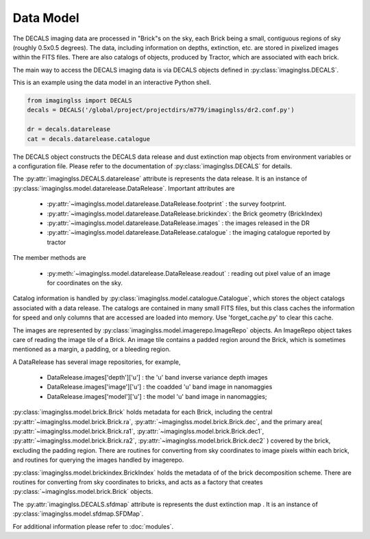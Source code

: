 Data Model
==========

The DECALS imaging data are processed in "Brick"s on the sky,
each Brick being a small, contiguous regions of sky (roughly
0.5x0.5 degrees).  The data, including information on depths,
extinction, etc. are stored in pixelized images within the
FITS files.  There are also catalogs of objects, produced by
Tractor, which are associated with each brick.

The main way to access the DECALS imaging data is via DECALS
objects defined in :py:class:`imaginglss.DECALS`. 

This is an example using the data model in an interactive Python shell.

.. code-block:: bash

    from imaginglss import DECALS
    decals = DECALS('/global/project/projectdirs/m779/imaginglss/dr2.conf.py')

    dr = decals.datarelease
    cat = decals.datarelease.catalogue

The DECALS object constructs the DECALS data release and dust extinction
map objects from environment variables or a configuration file. Please refer
to the documentation of :py:class:`imaginglss.DECALS` for details.

The :py:attr:`imaginglss.DECALS.datarelease` attribute is represents the data
release. It is an instance of
:py:class:`imaginglss.model.datarelease.DataRelease`.
Important attributes are

 - :py:attr:`~imaginglss.model.datarelease.DataRelease.footprint` : the survey footprint. 
 - :py:attr:`~imaginglss.model.datarelease.DataRelease.brickindex`: the Brick geometry (BrickIndex)
 - :py:attr:`~imaginglss.model.datarelease.DataRelease.images`    : the images released in the DR
 - :py:attr:`~imaginglss.model.datarelease.DataRelease.catalogue` : the imaging catalogue reported by tractor

The member methods are

 - :py:meth:`~imaginglss.model.datarelease.DataRelease.readout`   : reading out pixel value of an image 
   for coordinates on the sky.

Catalog information is handled by :py:class:`imaginglss.model.catalogue.Catalogue`, which stores the
object catalogs associated with a data release.
The catalogs are contained in many small FITS files, 
but this class caches the
information for speed and only columns that are accessed are loaded
into memory. Use 'forget_cache.py' to clear this cache.

The images are represented by :py:class:`imaginglss.model.imagerepo.ImageRepo` objects. 
An ImageRepo object takes care of reading the image tile of a Brick. 
An image tile contains a padded region around the Brick, 
which is sometimes mentioned as a margin, a padding, or a bleeding region.

A DataRelease has several image repositories, for example,

 - DataRelease.images['depth']['u'] : the 'u' band inverse variance depth images
 - DataRelease.images['image']['u'] : the coadded 'u' band image in nanomaggies
 - DataRelease.images['model']['u'] : the model 'u' band image in nanomaggies; 

:py:class:`imaginglss.model.brick.Brick` holds metadata for each Brick, including the central 
:py:attr:`~imaginglss.model.brick.Brick.ra`, :py:attr:`~imaginglss.model.brick.Brick.dec`, 
and the primary area(
:py:attr:`~imaginglss.model.brick.Brick.ra1`, :py:attr:`~imaginglss.model.brick.Brick.dec1`, 
:py:attr:`~imaginglss.model.brick.Brick.ra2`, :py:attr:`~imaginglss.model.brick.Brick.dec2`
) covered by the brick, excluding the padding region. 
There are routines for converting from sky coordinates to image
pixels within each brick, and routines for querying the images
handled by imagerepo. 

:py:class:`imaginglss.model.brickindex.BrickIndex` holds the metadata
of of the brick decomposition scheme. 
There are routines for converting from
sky coordinates to bricks, and acts as a factory that creates 
:py:class:`~imaginglss.model.brick.Brick` objects.

The :py:attr:`imaginglss.DECALS.sfdmap` attribute is represents the dust extinction map
. It is an instance of :py:class:`imaginglss.model.sfdmap.SFDMap`.

For additional information please refer to :doc:`modules`.

